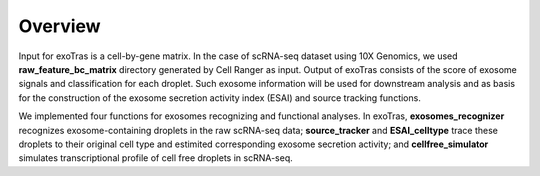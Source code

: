 Overview
--------

Input for exoTras is a cell-by-gene matrix. In the case of scRNA-seq dataset using 10X Genomics, we used **raw_feature_bc_matrix** directory generated by Cell Ranger as input. Output of exoTras consists of the score of exosome signals and classification for each droplet. Such exosome information will be used for downstream analysis and as basis for the construction of the exosome secretion activity index (ESAI) and source tracking functions.

We implemented four functions for exosomes recognizing and functional analyses. In exoTras, **exosomes_recognizer** recognizes exosome-containing droplets in the raw scRNA-seq data; **source_tracker** and **ESAI_celltype** trace these droplets to their original cell type and estimited corresponding exosome secretion activity; and **cellfree_simulator** simulates transcriptional profile of cell free droplets in scRNA-seq.